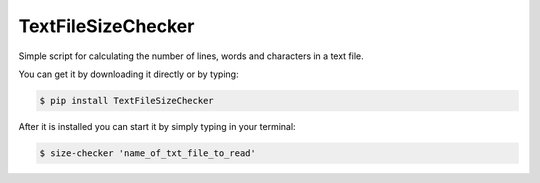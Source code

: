 TextFileSizeChecker
-------------

Simple script for calculating the number of lines, words and
characters in a text file.

You can get it by downloading it directly or by typing:

.. code:: bash

    $ pip install TextFileSizeChecker

After it is installed you can start it by simply typing in your terminal:

.. code:: bash

    $ size-checker 'name_of_txt_file_to_read'

